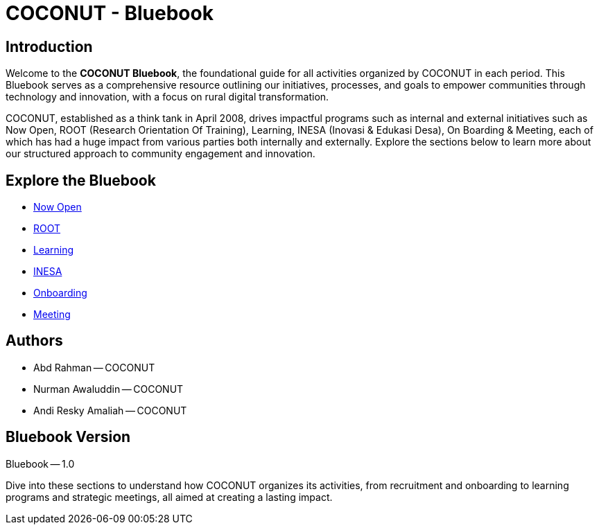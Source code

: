 = COCONUT - Bluebook
:navtitle: Home
:description: Foundation for all COCONUT activities
:keywords: COCONUT, Bluebook, INESA, digital transformation, rural development

== Introduction
Welcome to the *COCONUT Bluebook*, the foundational guide for all activities organized by COCONUT in each period. This Bluebook serves as a comprehensive resource outlining our initiatives, processes, and goals to empower communities through technology and innovation, with a focus on rural digital transformation.

COCONUT, established as a think tank in April 2008, drives impactful programs such as internal and external initiatives such as Now Open, ROOT (Research Orientation Of Training), Learning, INESA (Inovasi & Edukasi Desa), On Boarding & Meeting, each of which has had a huge impact from various parties both internally and externally. Explore the sections below to learn more about our structured approach to community engagement and innovation.

== Explore the Bluebook
- xref:draft/now-open.adoc[Now Open]
- xref:draft/root.adoc[ROOT]
- xref:draft/learning.adoc[Learning]
- xref:draft/coconut-draft-inesa.adoc[INESA]
- xref:draft/onboarding.adoc[Onboarding]
- xref:draft/meeting.adoc[Meeting]

== Authors
- Abd Rahman -- COCONUT
- Nurman Awaluddin -- COCONUT
- Andi Resky Amaliah -- COCONUT

== Bluebook Version
Bluebook -- 1.0


Dive into these sections to understand how COCONUT organizes its activities, from recruitment and onboarding to learning programs and strategic meetings, all aimed at creating a lasting impact.
